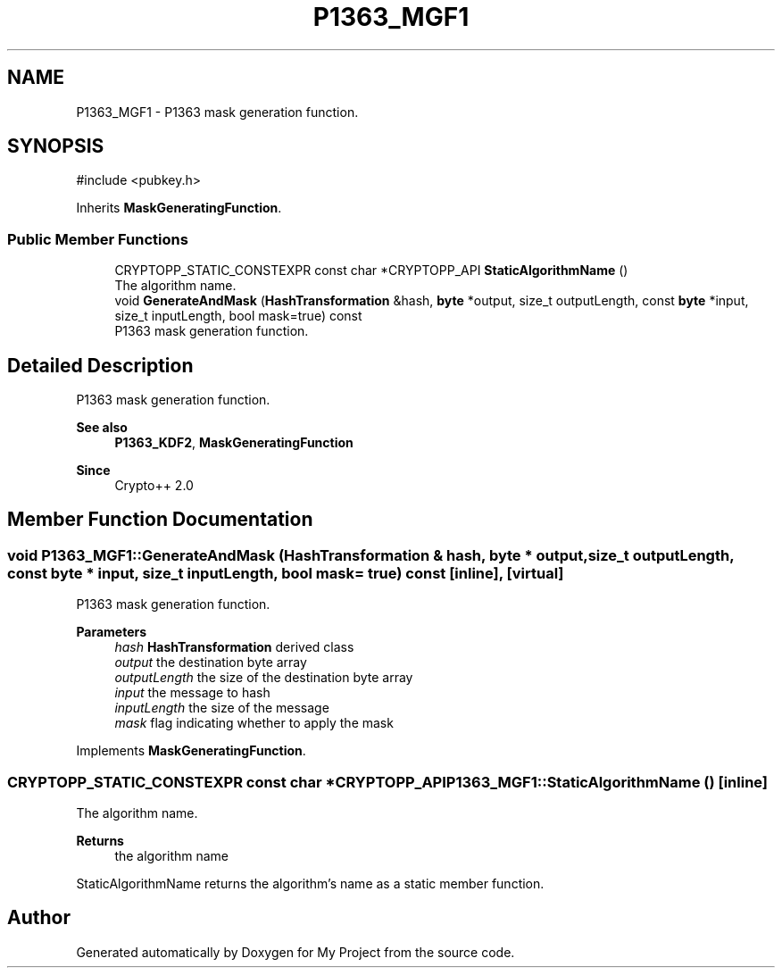 .TH "P1363_MGF1" 3 "My Project" \" -*- nroff -*-
.ad l
.nh
.SH NAME
P1363_MGF1 \- P1363 mask generation function\&.  

.SH SYNOPSIS
.br
.PP
.PP
\fR#include <pubkey\&.h>\fP
.PP
Inherits \fBMaskGeneratingFunction\fP\&.
.SS "Public Member Functions"

.in +1c
.ti -1c
.RI "CRYPTOPP_STATIC_CONSTEXPR const char *CRYPTOPP_API \fBStaticAlgorithmName\fP ()"
.br
.RI "The algorithm name\&. "
.ti -1c
.RI "void \fBGenerateAndMask\fP (\fBHashTransformation\fP &hash, \fBbyte\fP *output, size_t outputLength, const \fBbyte\fP *input, size_t inputLength, bool mask=true) const"
.br
.RI "P1363 mask generation function\&. "
.in -1c
.SH "Detailed Description"
.PP 
P1363 mask generation function\&. 


.PP
\fBSee also\fP
.RS 4
\fBP1363_KDF2\fP, \fBMaskGeneratingFunction\fP 
.RE
.PP
\fBSince\fP
.RS 4
Crypto++ 2\&.0 
.RE
.PP

.SH "Member Function Documentation"
.PP 
.SS "void P1363_MGF1::GenerateAndMask (\fBHashTransformation\fP & hash, \fBbyte\fP * output, size_t outputLength, const \fBbyte\fP * input, size_t inputLength, bool mask = \fRtrue\fP) const\fR [inline]\fP, \fR [virtual]\fP"

.PP
P1363 mask generation function\&. 
.PP
\fBParameters\fP
.RS 4
\fIhash\fP \fBHashTransformation\fP derived class 
.br
\fIoutput\fP the destination byte array 
.br
\fIoutputLength\fP the size of the destination byte array 
.br
\fIinput\fP the message to hash 
.br
\fIinputLength\fP the size of the message 
.br
\fImask\fP flag indicating whether to apply the mask 
.RE
.PP

.PP
Implements \fBMaskGeneratingFunction\fP\&.
.SS "CRYPTOPP_STATIC_CONSTEXPR const char *CRYPTOPP_API P1363_MGF1::StaticAlgorithmName ()\fR [inline]\fP"

.PP
The algorithm name\&. 
.PP
\fBReturns\fP
.RS 4
the algorithm name
.RE
.PP
StaticAlgorithmName returns the algorithm's name as a static member function\&. 

.SH "Author"
.PP 
Generated automatically by Doxygen for My Project from the source code\&.

